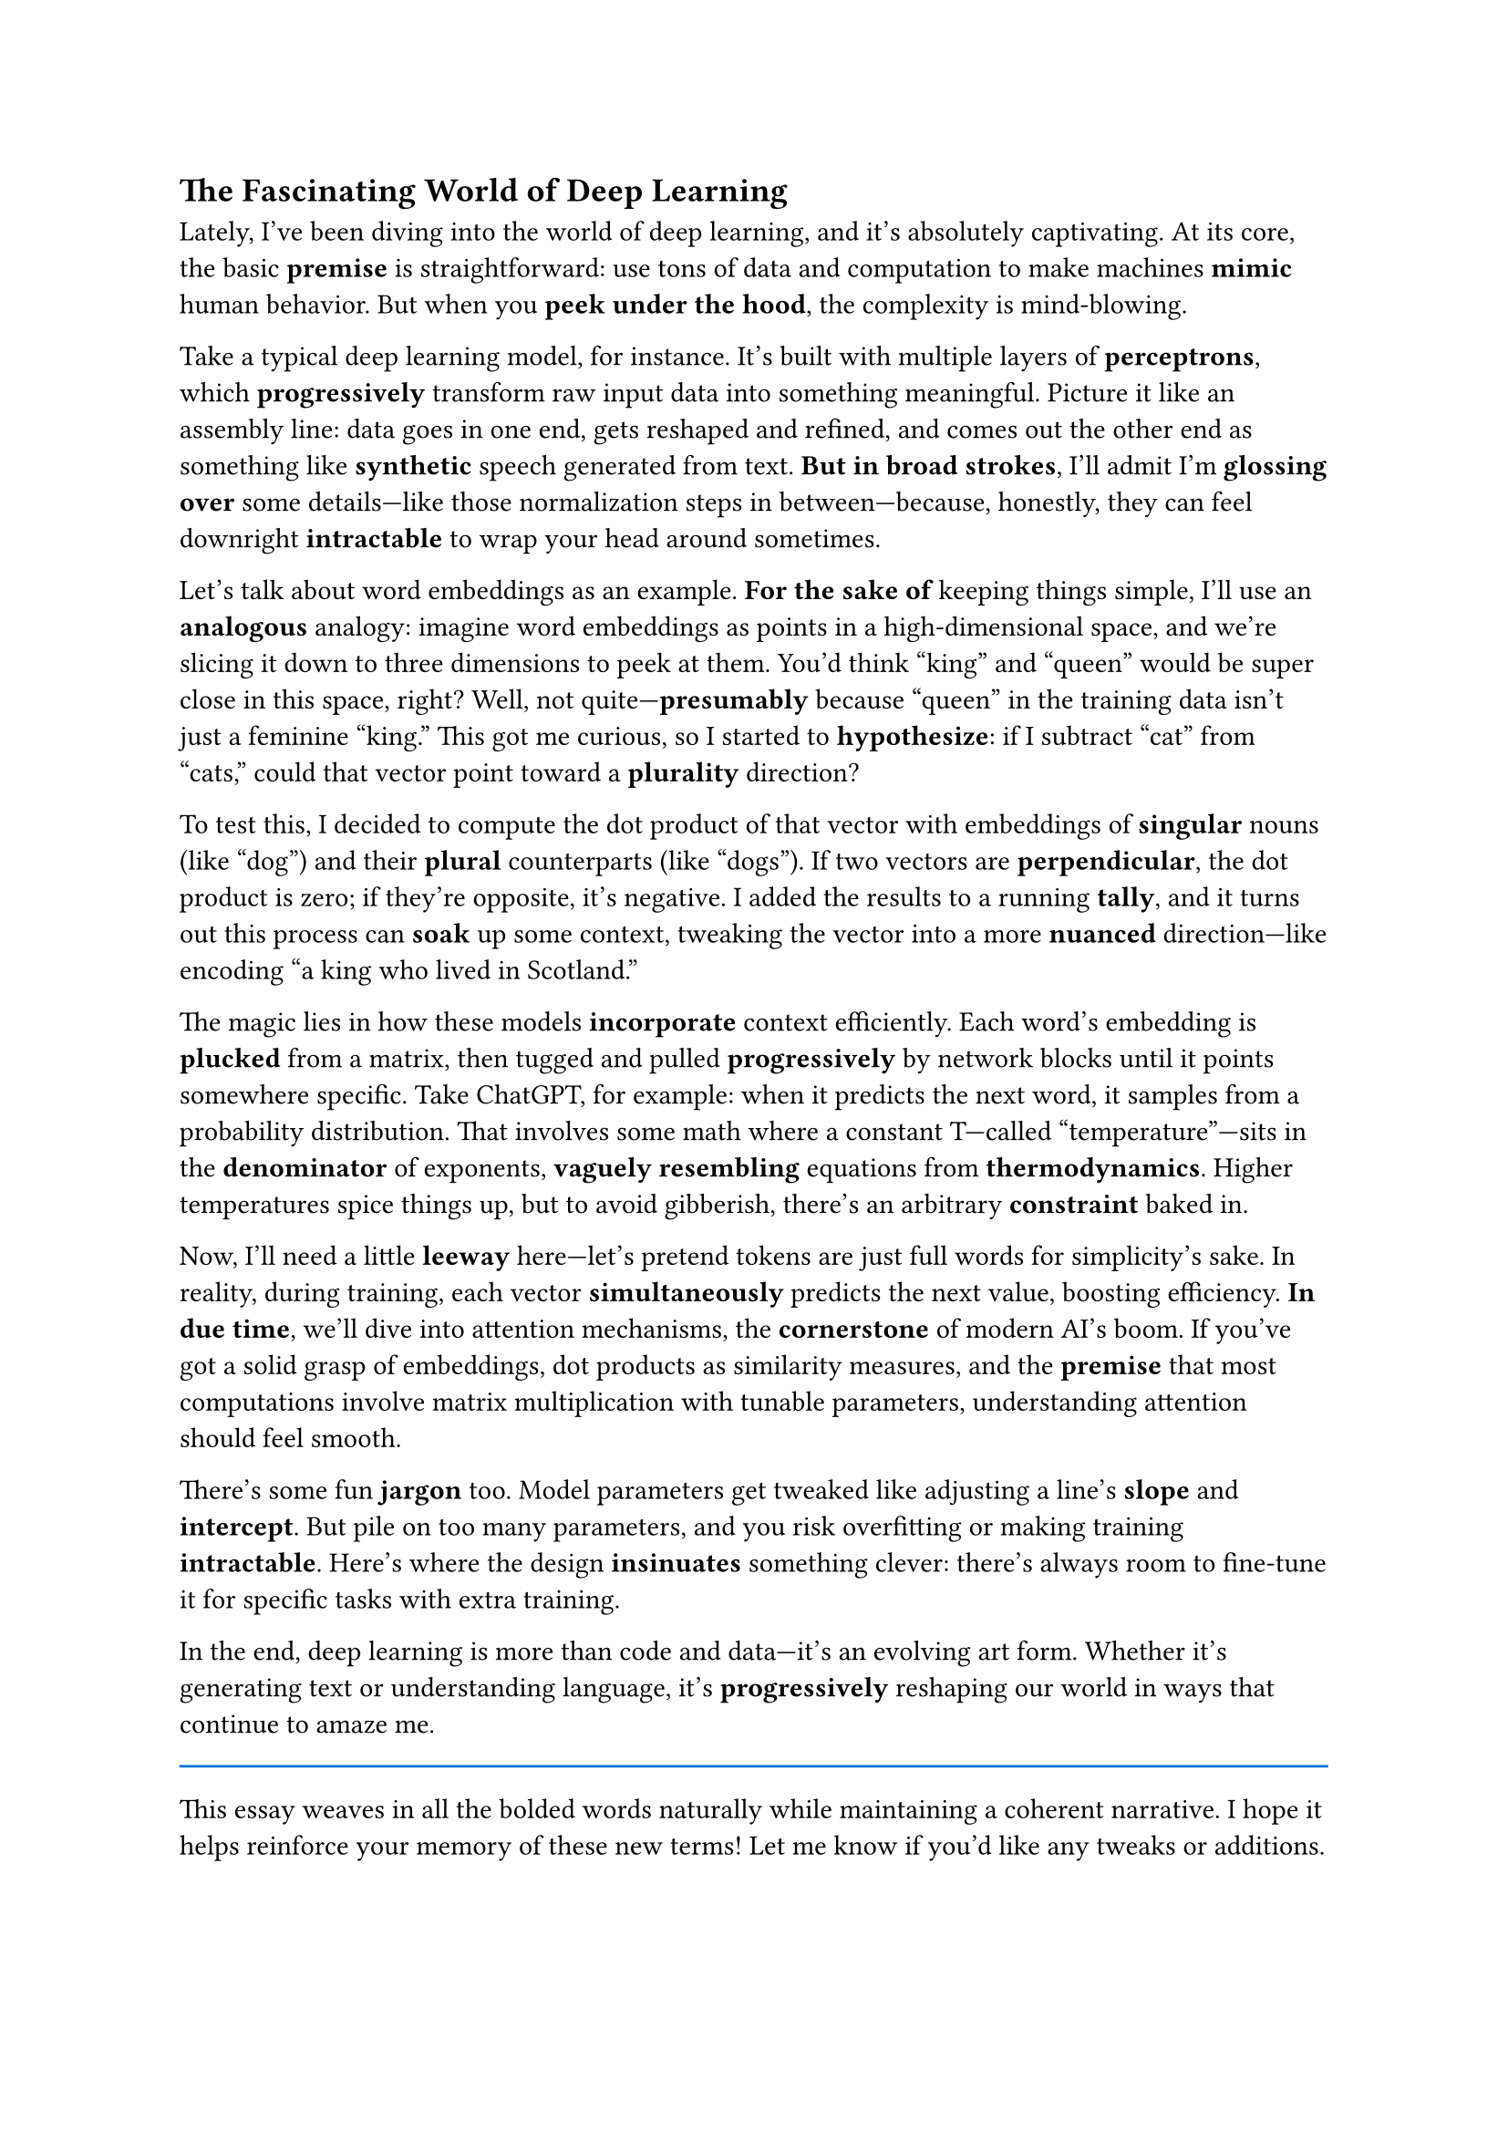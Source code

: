 #set text(font: "PingFang SC")
== The Fascinating World of Deep Learning

Lately, I’ve been diving into the world of deep learning, and it’s absolutely captivating. At its core, the basic *premise* is straightforward: use tons of data and computation to make machines *mimic* human behavior. But when you *peek under the hood*, the complexity is mind-blowing.

Take a typical deep learning model, for instance. It’s built with multiple layers of *perceptrons*, which *progressively* transform raw input data into something meaningful. Picture it like an assembly line: data goes in one end, gets reshaped and refined, and comes out the other end as something like *synthetic* speech generated from text. *But in broad strokes*, I’ll admit I’m *glossing over* some details—like those normalization steps in between—because, honestly, they can feel downright *intractable* to wrap your head around sometimes.

Let’s talk about word embeddings as an example. *For the sake of* keeping things simple, I’ll use an *analogous* analogy: imagine word embeddings as points in a high-dimensional space, and we’re slicing it down to three dimensions to peek at them. You’d think “king” and “queen” would be super close in this space, right? Well, not quite—*presumably* because “queen” in the training data isn’t just a feminine “king.” This got me curious, so I started to *hypothesize*: if I subtract “cat” from “cats,” could that vector point toward a *plurality* direction?

To test this, I decided to compute the dot product of that vector with embeddings of *singular* nouns (like “dog”) and their *plural* counterparts (like “dogs”). If two vectors are *perpendicular*, the dot product is zero; if they’re opposite, it’s negative. I added the results to a running *tally*, and it turns out this process can *soak* up some context, tweaking the vector into a more *nuanced* direction—like encoding “a king who lived in Scotland.”

The magic lies in how these models *incorporate* context efficiently. Each word’s embedding is *plucked* from a matrix, then tugged and pulled *progressively* by network blocks until it points somewhere specific. Take ChatGPT, for example: when it predicts the next word, it samples from a probability distribution. That involves some math where a constant T—called “temperature”—sits in the *denominator* of exponents, *vaguely resembling* equations from *thermodynamics*. Higher temperatures spice things up, but to avoid gibberish, there’s an arbitrary *constraint* baked in.

Now, I’ll need a little *leeway* here—let’s pretend tokens are just full words for simplicity’s sake. In reality, during training, each vector *simultaneously* predicts the next value, boosting efficiency. *In due time*, we’ll dive into attention mechanisms, the *cornerstone* of modern AI’s boom. If you’ve got a solid grasp of embeddings, dot products as similarity measures, and the *premise* that most computations involve matrix multiplication with tunable parameters, understanding attention should feel smooth.

There’s some fun *jargon* too. Model parameters get tweaked like adjusting a line’s *slope* and *intercept*. But pile on too many parameters, and you risk overfitting or making training *intractable*. Here’s where the design *insinuates* something clever: there’s always room to fine-tune it for specific tasks with extra training.

In the end, deep learning is more than code and data—it’s an evolving art form. Whether it’s generating text or understanding language, it’s *progressively* reshaping our world in ways that continue to amaze me.


#line(length: 100%,stroke: 1pt + blue)

This essay weaves in all the bolded words naturally while maintaining a coherent narrative. I hope it helps reinforce your memory of these new terms! Let me know if you’d like any tweaks or additions.